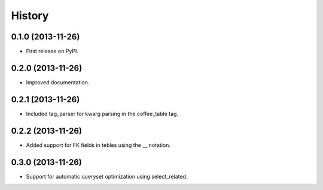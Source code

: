 .. :changelog:

History
-------

0.1.0 (2013-11-26)
++++++++++++++++++

* First release on PyPI.

0.2.0 (2013-11-26)
++++++++++++++++++

* Improved documentation.

0.2.1 (2013-11-26)
++++++++++++++++++

* Included tag_parser for kwarg parsing in the coffee_table tag.

0.2.2 (2013-11-26)
++++++++++++++++++

* Added support for FK fields in tebles using the __ notation.

0.3.0 (2013-11-26)
++++++++++++++++++

* Support for automatic queryset optimization using select_related.




